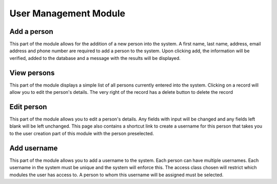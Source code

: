 User Management Module
======================


Add a person
------------

This part of the module allows for the addition of a new person into the system.
A first name, last name, address, email address and phone number are required
to add a person to the system. Upon clicking add, the information will be verified,
added to the database and a message with the results will be displayed.


View persons
------------

This part of the module displays a simple list of all persons currently entered into
the system. Clicking on a record will allow you to edit the person's details.
The very right of the record has a delete button to delete the record


Edit person
-----------

This part of the module allows you to edit a person's details. Any fields with input will
be changed and any fields left blank will be left unchanged. This page also contains
a shortcut link to create a username for this person that takes you to the user creation
part of this module with the person preselected.


Add username
------------

This part of the module allows you to add a username to the system. Each person can have
multiple usernames. Each username in the system must be unique and the system will enforce
this. The access class chosen will restrict which modules the user has access to. A person
to whom this username will be assigned must be selected.